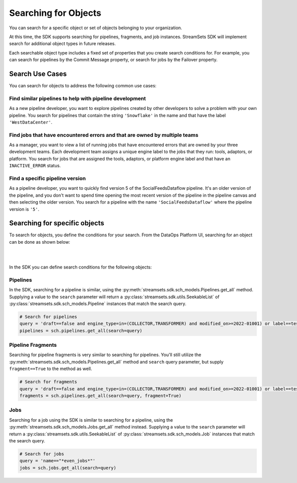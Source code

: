 Searching for Objects
=====================

You can search for a specific object or set of objects belonging to your organization.

At this time, the SDK supports searching for pipelines, fragments, and job instances. StreamSets SDK will implement
search for additional object types in future releases.

Each searchable object type includes a fixed set of properties that you create search conditions for. For example, you
can search for pipelines by the Commit Message property, or search for jobs by the Failover property.


Search Use Cases
~~~~~~~~~~~~~~~~
You can search for objects to address the following common use cases:

Find similar pipelines to help with pipeline development
````````````````````````````````````````````````````````
As a new pipeline developer, you want to explore pipelines created by other developers to solve a problem with your own pipeline.
You search for pipelines that contain the string ``'Snowflake'`` in the name and that have the label ``'WestDataCenter'``.

Find jobs that have encountered errors and that are owned by multiple teams
```````````````````````````````````````````````````````````````````````````
As a manager, you want to view a list of running jobs that have encountered errors that are owned by your three development teams. Each development team assigns a unique engine label to the jobs that they run: tools, adaptors, or platform.
You search for jobs that are assigned the tools, adaptors, or platform engine label and that have an ``INACTIVE_ERROR`` status.

Find a specific pipeline version
````````````````````````````````
As a pipeline developer, you want to quickly find version 5 of the SocialFeedsDataflow pipeline. It's an older version of the pipeline, and you don't want to spend time opening the most recent version of the pipeline in the pipeline canvas and then selecting the older version.
You search for a pipeline with the name ``'SocialFeedsDataflow'`` where the pipeline version is ``'5'``.

Searching for specific objects
~~~~~~~~~~~~~~~~~~~~~~~~~~~~~~
To search for objects, you define the conditions for your search.
From the DataOps Platform UI, searching for an object can be done as shown below:

.. image:: ../_static/images/search/Search_Advanced.png

|
|

In the SDK you can define search conditions for the following objects:

Pipelines
`````````
In the SDK, searching for a pipeline is similar, using the :py:meth:`streamsets.sdk.sch_models.Pipelines.get_all` method.
Supplying a value to the ``search`` parameter will return a :py:class:`streamsets.sdk.utils.SeekableList` of
:py:class:`streamsets.sdk.sch_models.Pipeline` instances that match the search query.

.. code-block:: python

    # Search for pipelines
    query = 'draft==false and engine_type=in=(COLLECTOR,TRANSFORMER) and modified_on>=2022-01001) or label==test or label==write'
    pipelines = sch.pipelines.get_all(search=query)

Pipeline Fragments
``````````````````
Searching for pipeline fragments is very similar to searching for pipelines. You'll still utilize the
:py:meth:`streamsets.sdk.sch_models.Pipelines.get_all` method and ``search`` query parameter, but supply ``fragment==True`` to the method as well.

.. code-block:: python

    # Search for fragments
    query = 'draft==false and engine_type=in=(COLLECTOR,TRANSFORMER) and modified_on>=2022-01001) or label==test or label==write'
    fragments = sch.pipelines.get_all(search=query, fragment=True)

Jobs
````
Searching for a job using the SDK is similar to searching for a pipeline, using the :py:meth:`streamsets.sdk.sch_models.Jobs.get_all` method instead.
Supplying a value to the ``search`` parameter will return
a :py:class:`streamsets.sdk.utils.SeekableList` of :py:class:`streamsets.sdk.sch_models.Job` instances that match the search query.

.. code-block:: python

    # Search for jobs
    query = 'name=="*even_jobs*"'
    jobs = sch.jobs.get_all(search=query)
